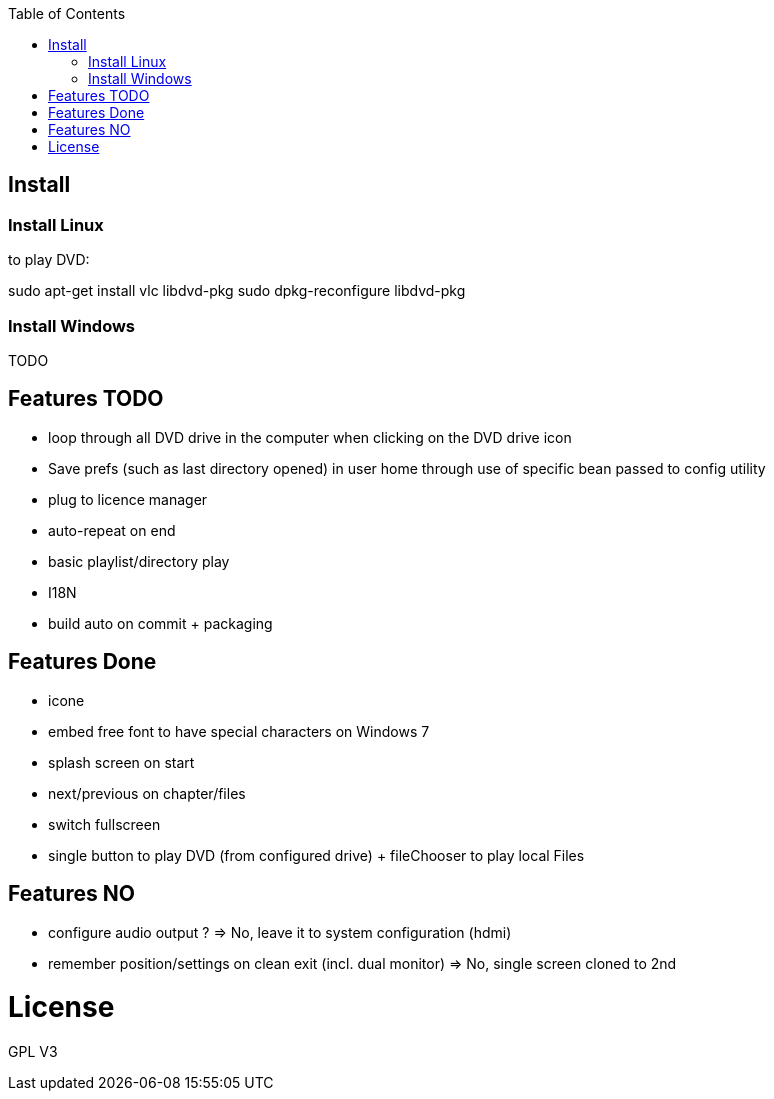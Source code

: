 :toc: macro

toc::[]

== Install

=== Install Linux

to play DVD:

sudo apt-get install vlc libdvd-pkg
sudo dpkg-reconfigure libdvd-pkg

=== Install Windows

TODO

== Features TODO

* loop through all DVD drive in the computer when clicking on the DVD drive icon
* Save prefs (such as last directory opened) in user home through use of specific bean passed to config utility
* plug to licence manager
* auto-repeat on end
* basic playlist/directory play
* I18N
* build auto on commit + packaging

== Features Done

* icone
* embed free font to have special characters on Windows 7
* splash screen on start
* next/previous on chapter/files
* switch fullscreen
* single button to play DVD (from configured drive) + fileChooser to play local Files

== Features NO

* configure audio output ? => No, leave it to system configuration (hdmi) 
* remember position/settings on clean exit (incl. dual monitor) => No, single screen cloned to 2nd

= License

GPL V3 
